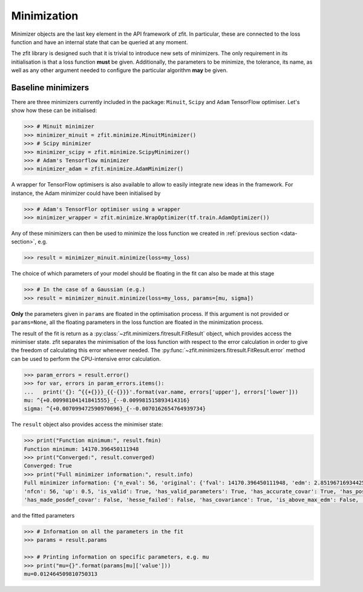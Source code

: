 Minimization
============

Minimizer objects are the last key element in the API framework of zfit. 
In particular, these are connected to the loss function and have an internal state that can be queried at any moment.

The zfit library is designed such that it is trivial to introduce new sets of minimizers.
The only requirement in its initialisation is that a loss function **must** be given. 
Additionally, the parameters to be minimize, the tolerance, its name, as well as any other argument needed to configure the particular algorithm **may** be given. 

Baseline minimizers
-------------------

There are three minimizers currently included in the package: ``Minuit``, ``Scipy`` and ``Adam`` TensorFlow optimiser. 
Let's show how these can be initialised:

.. code-block:: pycon

    >>> # Minuit minimizer
    >>> minimizer_minuit = zfit.minimize.MinuitMinimizer()
    >>> # Scipy minimizer
    >>> minimizer_scipy = zfit.minimize.ScipyMinimizer()
    >>> # Adam's Tensorflow minimizer
    >>> minimizer_adam = zfit.minimize.AdamMinimizer()

A wrapper for TensorFlow optimisers is also available to allow to easily integrate new ideas in the framework. 
For instance, the Adam minimizer could have been initialised by 

.. code-block:: pycon

    >>> # Adam's TensorFlor optimiser using a wrapper
    >>> minimizer_wrapper = zfit.minimize.WrapOptimizer(tf.train.AdamOptimizer())

Any of these minimizers can then be used to minimize the loss function we created in :ref:`previous section <data-section>`, e.g.

.. code-block:: pycon

    >>> result = minimizer_minuit.minimize(loss=my_loss) 

The choice of which parameters of your model should be floating in the fit can also be made at this stage

.. code-block:: pycon

    >>> # In the case of a Gaussian (e.g.)
    >>> result = minimizer_minuit.minimize(loss=my_loss, params=[mu, sigma]) 

**Only** the parameters given in ``params`` are floated in the optimisation process. 
If this argument is not provided or ``params=None``, all the floating parameters in the loss function are floated in the minimization process. 

The result of the fit is return as a :py:class:`~zfit.minimizers.fitresult.FitResult` object, which provides access the minimiser state.
zfit separates the minimisation of the loss function with respect to the error calculation in order to give the freedom of calculating this error whenever needed.
The :py:func:`~zfit.minimizers.fitresult.FitResult.error` method can be used to perform the CPU-intensive error calculation.

.. code-block:: pycon

    >>> param_errors = result.error()
    >>> for var, errors in param_errors.items():
    ...   print('{}: ^{{+{}}}_{{-{}}}'.format(var.name, errors['upper'], errors['lower']))
    mu: ^{+0.00998104141841555}_{--0.009981515893414316}
    sigma: ^{+0.007099472590970696}_{--0.0070162654764939734}


The ``result`` object also provides access the minimiser state:

.. code-block:: pycon

    >>> print("Function minimum:", result.fmin)
    Function minimum: 14170.396450111948
    >>> print("Converged:", result.converged)
    Converged: True
    >>> print("Full minimizer information:", result.info)
    Full minimizer information: {'n_eval': 56, 'original': {'fval': 14170.396450111948, 'edm': 2.8519671693442587e-10, 
    'nfcn': 56, 'up': 0.5, 'is_valid': True, 'has_valid_parameters': True, 'has_accurate_covar': True, 'has_posdef_covar': True, 
    'has_made_posdef_covar': False, 'hesse_failed': False, 'has_covariance': True, 'is_above_max_edm': False, 'has_reached_call_limit': False}}

and the fitted parameters

.. code-block:: pycon

    >>> # Information on all the parameters in the fit
    >>> params = result.params

    >>> # Printing information on specific parameters, e.g. mu
    >>> print("mu={}".format(params[mu]['value']))
    mu=0.012464509810750313


